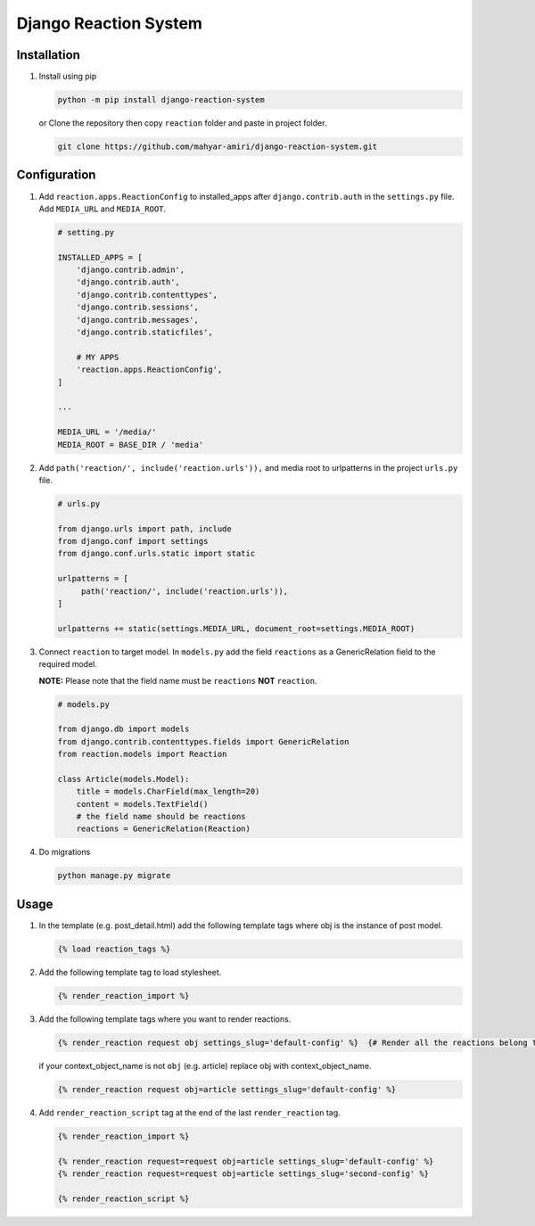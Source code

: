 Django Reaction System
======================

Installation
------------

1. Install using pip

   .. code:: shell

      python -m pip install django-reaction-system

   or Clone the repository then copy ``reaction`` folder and paste in
   project folder.

   .. code:: shell

      git clone https://github.com/mahyar-amiri/django-reaction-system.git

Configuration
-------------

1. Add ``reaction.apps.ReactionConfig`` to installed_apps after
   ``django.contrib.auth`` in the ``settings.py`` file. Add
   ``MEDIA_URL`` and ``MEDIA_ROOT``.

   .. code:: python

      # setting.py

      INSTALLED_APPS = [
          'django.contrib.admin',
          'django.contrib.auth',
          'django.contrib.contenttypes',
          'django.contrib.sessions',
          'django.contrib.messages',
          'django.contrib.staticfiles',

          # MY APPS
          'reaction.apps.ReactionConfig',
      ]

      ...

      MEDIA_URL = '/media/'
      MEDIA_ROOT = BASE_DIR / 'media'

2. Add ``path('reaction/', include('reaction.urls')),`` and media root to
   urlpatterns in the project ``urls.py`` file.

   .. code:: python

      # urls.py

      from django.urls import path, include
      from django.conf import settings
      from django.conf.urls.static import static

      urlpatterns = [
           path('reaction/', include('reaction.urls')),
      ]

      urlpatterns += static(settings.MEDIA_URL, document_root=settings.MEDIA_ROOT)

3. Connect ``reaction`` to target model. In ``models.py`` add the field
   ``reactions`` as a GenericRelation field to the required model.

   **NOTE:** Please note that the field name must be ``reactions`` **NOT**
   ``reaction``.

   .. code:: python

      # models.py

      from django.db import models
      from django.contrib.contenttypes.fields import GenericRelation
      from reaction.models import Reaction

      class Article(models.Model):
          title = models.CharField(max_length=20)
          content = models.TextField()
          # the field name should be reactions
          reactions = GenericRelation(Reaction)

4. Do migrations

   .. code:: shell

      python manage.py migrate

Usage
-----

1. In the template (e.g. post_detail.html) add the following template
   tags where obj is the instance of post model.

   .. code:: html

      {% load reaction_tags %}

2. Add the following template tag to load stylesheet.

   .. code:: html

      {% render_reaction_import %}

3. Add the following template tags where you want to render reactions.

   .. code:: html

      {% render_reaction request obj settings_slug='default-config' %}  {# Render all the reactions belong to the passed object "obj" #}

   if your context_object_name is not ``obj`` (e.g. article) replace obj
   with context_object_name.

   .. code:: html

      {% render_reaction request obj=article settings_slug='default-config' %}

4. Add ``render_reaction_script`` tag at the end of the last
   ``render_reaction`` tag.

   .. code:: html

      {% render_reaction_import %}

      {% render_reaction request=request obj=article settings_slug='default-config' %}
      {% render_reaction request=request obj=article settings_slug='second-config' %}

      {% render_reaction_script %}
